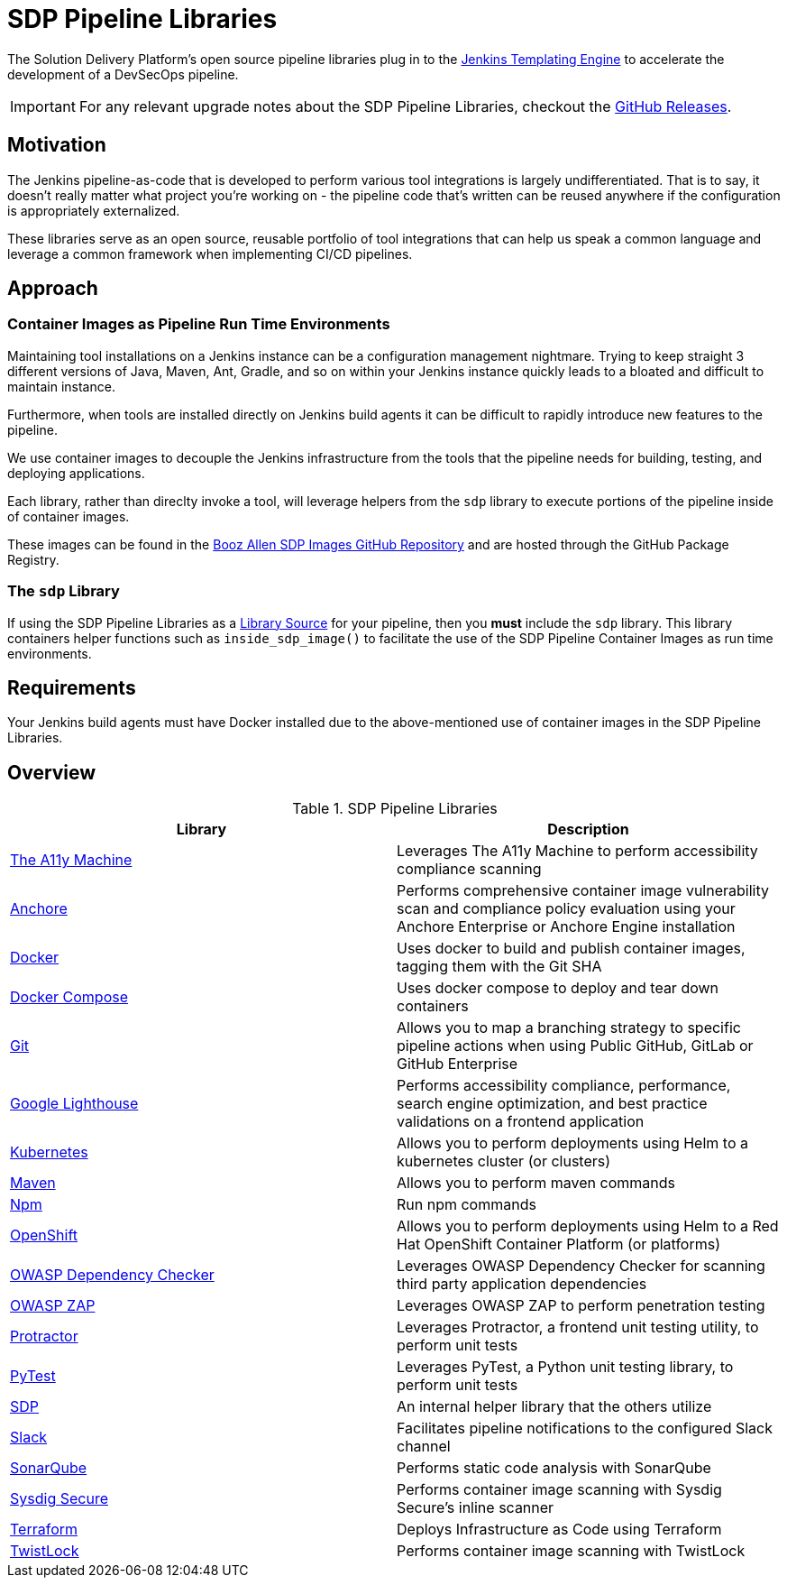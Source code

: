 = SDP Pipeline Libraries

The Solution Delivery Platform's open source pipeline libraries plug in to the xref:jte:ROOT:index.adoc[Jenkins Templating Engine] to accelerate the development of a DevSecOps pipeline. 

[IMPORTANT]
====
For any relevant upgrade notes about the SDP Pipeline Libraries, checkout the https://github.com/boozallen/sdp-libraries/releases[GitHub Releases]. 
====

== Motivation 

The Jenkins pipeline-as-code that is developed to perform various tool integrations is largely undifferentiated.  That is to say, it doesn't really matter what project you're working on - the pipeline code that's written can be reused anywhere if the configuration is appropriately externalized.  

These libraries serve as an open source, reusable portfolio of tool integrations that can help us speak a common language and leverage a common framework when implementing CI/CD pipelines. 

== Approach 

=== Container Images as Pipeline Run Time Environments

Maintaining tool installations on a Jenkins instance can be a configuration management nightmare.  Trying to keep straight 3 different versions of Java, Maven, Ant, Gradle, and so on within your Jenkins instance quickly leads to a bloated and difficult to maintain instance. 

Furthermore, when tools are installed directly on Jenkins build agents it can be difficult to rapidly introduce new features to the pipeline. 

We use container images to decouple the Jenkins infrastructure from the tools that the pipeline needs for building, testing, and deploying applications. 

Each library, rather than direclty invoke a tool, will leverage helpers from the ``sdp`` library to execute portions of the pipeline inside of container images. 

These images can be found in the https://github.com/boozallen/sdp-images[Booz Allen SDP Images GitHub Repository] and are hosted through the GitHub Package Registry. 

=== The ``sdp`` Library

If using the SDP Pipeline Libraries as a xref:jte:library-development:library_sources/library_sources.adoc[Library Source] for your pipeline, then you *must* include the ``sdp`` library.  This library containers helper functions such as ``inside_sdp_image()`` to facilitate the use of the SDP Pipeline Container Images as run time environments. 

== Requirements 

Your Jenkins build agents must have Docker installed due to the above-mentioned use of container images in the SDP Pipeline Libraries. 

== Overview 

.SDP Pipeline Libraries
|===
| Library | Description

| xref:libraries/a11y.adoc[The A11y Machine]
| Leverages The A11y Machine to perform accessibility compliance scanning

| xref:libraries/anchore.adoc[Anchore]
| Performs comprehensive container image vulnerability scan and compliance policy evaluation using your Anchore Enterprise or Anchore Engine installation

| xref:libraries/docker.adoc[Docker]
| Uses docker to build and publish container images, tagging them with the Git SHA

| xref:libraries/docker_compose.adoc[Docker Compose]
| Uses docker compose to deploy and tear down containers

| xref:libraries/git.adoc[Git]
| Allows you to map a branching strategy to specific pipeline actions when using Public GitHub, GitLab or GitHub Enterprise

| xref:libraries/google_lighthouse.adoc[Google Lighthouse]
| Performs accessibility compliance, performance, search engine optimization, and best practice validations on a frontend application

| xref:libraries/kubernetes.adoc[Kubernetes]
| Allows you to perform deployments using Helm to a kubernetes cluster (or clusters)

| xref:libraries/maven.adoc[Maven]
| Allows you to perform maven commands

| xref:libraries/npm.adoc[Npm]
| Run npm commands

| xref:libraries/openshift.adoc[OpenShift]
| Allows you to perform deployments using Helm to a Red Hat OpenShift Container Platform (or platforms) 

| xref:libraries/owasp_dep_check.adoc[OWASP Dependency Checker]
| Leverages OWASP Dependency Checker for scanning third party application dependencies

| xref:libraries/owasp_zap.adoc[OWASP ZAP]
| Leverages OWASP ZAP to perform penetration testing 

| xref:libraries/protractor.adoc[Protractor]
| Leverages Protractor, a frontend unit testing utility, to perform unit tests

| xref:libraries/pytest.adoc[PyTest]
| Leverages PyTest, a Python unit testing library, to perform unit tests

| xref:libraries/sdp.adoc[SDP]
| An internal helper library that the others utilize

| xref:libraries/slack.adoc[Slack]
| Facilitates pipeline notifications to the configured Slack channel

| xref:libraries/sonarqube.adoc[SonarQube]
| Performs static code analysis with SonarQube

| xref:libraries/sysdig_secure.adoc[Sysdig Secure]
| Performs container image scanning with Sysdig Secure's inline scanner

| xref:libraries/terraform.adoc[Terraform]
| Deploys Infrastructure as Code using Terraform

| xref:libraries/twistlock.adoc[TwistLock]
| Performs container image scanning with TwistLock

|===
